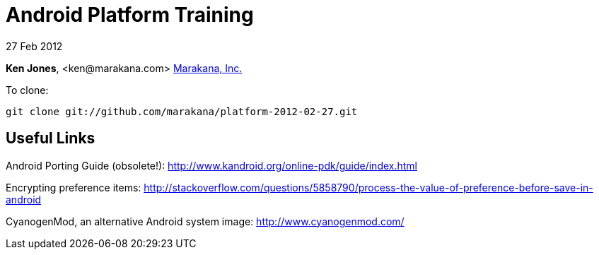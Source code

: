 = Android Platform Training

27 Feb 2012

*Ken Jones*, +<ken@marakana.com>+
http://marakana.com[Marakana, Inc.]

To clone:

	git clone git://github.com/marakana/platform-2012-02-27.git

== Useful Links

Android Porting Guide (obsolete!): http://www.kandroid.org/online-pdk/guide/index.html

Encrypting preference items: http://stackoverflow.com/questions/5858790/process-the-value-of-preference-before-save-in-android

CyanogenMod, an alternative Android system image: http://www.cyanogenmod.com/
